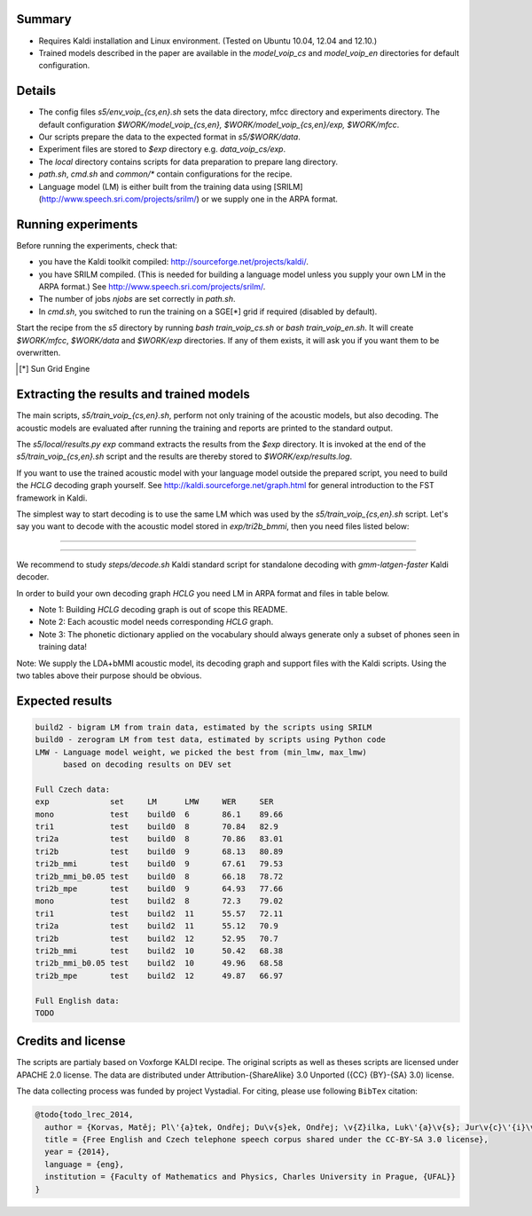 Summary
-------
* Requires Kaldi installation and Linux environment. (Tested on Ubuntu 10.04, 12.04 and 12.10.)
* Trained models described in the paper are available in the 
  `model_voip_cs` and `model_voip_en` directories for default configuration.


Details
-------
* The config files `s5/env_voip_{cs,en}.sh` sets the data directory,
  mfcc directory and experiments directory.
  The default configuration `$WORK/model_voip_{cs,en}, 
  $WORK/model_voip_{cs,en}/exp, $WORK/mfcc`.
* Our scripts prepare the data to the expected format in `s5/$WORK/data`.
* Experiment files are stored to `$exp` directory e.g. `data_voip_cs/exp`.
* The `local` directory contains scripts for data preparation to prepare 
  lang directory.
* `path.sh`, `cmd.sh` and  `common/*` contain configurations for the 
  recipe.
* Language model (LM) is either built from the training data using 
  [SRILM](http://www.speech.sri.com/projects/srilm/)  or we supply one in 
  the ARPA format.


Running experiments
-------------------
Before running the experiments, check that:

* you have the Kaldi toolkit compiled: 
  http://sourceforge.net/projects/kaldi/.
* you have SRILM compiled. (This is needed for building a language model 
  unless you supply your own LM in the ARPA format.) 
  See http://www.speech.sri.com/projects/srilm/.
* The number of jobs `njobs` are set correctly in `path.sh`.
* In `cmd.sh`, you switched to run the training on a SGE[*] grid if 
  required (disabled by default).

Start the recipe from the `s5` directory by running 
`bash train_voip_cs.sh` or `bash train_voip_en.sh`.
It will create `$WORK/mfcc`, `$WORK/data` and `$WORK/exp` directories.
If any of them exists, it will ask you if you want them to be overwritten.

.. [*] Sun Grid Engine

Extracting the results and trained models
-----------------------------------------
The main scripts, `s5/train_voip_{cs,en}.sh`, 
perform not only training of the acoustic 
models, but also decoding.
The acoustic models are evaluated after running the training and  
reports are printed to the standard output.

The `s5/local/results.py exp` command extracts the results from the `$exp` directory.
It is invoked at the end of the `s5/train_voip_{cs,en}.sh` script and 
the results are thereby stored to `$WORK/exp/results.log`.

If you want to use the trained acoustic model with your language model
outside the prepared script, you need to build the `HCLG` decoding graph yourself.  
See http://kaldi.sourceforge.net/graph.html for general introduction to the FST 
framework in Kaldi.

The simplest way to start decoding is to use the same LM which
was used by the `s5/train_voip_{cs,en}.sh` script.
Let's say you want to decode with 
the acoustic model stored in `exp/tri2b_bmmi`,
then you need files listed below:

----

====================================  ====================================================================================
`mfcc.conf`                         # Speech parametrisation (MFCC) settings. Training and decoding setup must match.
`exp/tri2b_bmmi/graph/HCLG.fst`     # Decoding Graph. Graph part of AM plus lexicon, phone->3phone & LM representation.
`exp/tri2b_bmmi/graph/words.txt`    # Word symbol table, a mapping between words and integers which are decoded.
`exp/tri2b_bmmi/graph/silence.csl`  # List of phone integer ids, which represent silent phones. 
`exp/tri2b_bmmi/final.mdl`          # Trained acoustic model (AM).
`exp/tri2b_bmmi/final.mat`          # Trained matrix of feature/space transformations (E.g. LDA and bMMI).
====================================  ====================================================================================


----

We recommend to study `steps/decode.sh` Kaldi standard script
for standalone decoding with `gmm-latgen-faster` Kaldi decoder.

In order to build your own decoding graph `HCLG` 
you need LM in ARPA format and files in table below. 

* Note 1: Building `HCLG` decoding graph is out of scope this README.
* Note 2: Each acoustic model needs corresponding `HCLG` graph.
* Note 3: The phonetic dictionary applied on the vocabulary 
  should always generate only a subset of phones seen in training data!

====================================  ====================================================================
`LM.arpa`                           # Language model in ARPA format [You should supply it]
`vocabulary.txt`                    # List of words you want to decode [You should supply it]
`OOV_SYMBOL`                        # String representing out of vocabulary word. [You should supply it]
`dictionary.txt`                    # Phonetic dictionary. [You should supply it]
`exp/tri2b_bmmi/final.mdl`          # Trained acoustic model (AM).
`exp/tri2b_bmmi/final.tree`         # Phonetic decision tree.
====================================  ====================================================================

Note: We supply the LDA+bMMI acoustic model, 
its decoding graph and support files
with the Kaldi scripts.
Using the two tables above their purpose should be obvious.

Expected results
----------------

.. code-block:: bash

    build2 - bigram LM from train data, estimated by the scripts using SRILM
    build0 - zerogram LM from test data, estimated by scripts using Python code
    LMW - Language model weight, we picked the best from (min_lmw, max_lmw)
          based on decoding results on DEV set

    Full Czech data: 
    exp             set     LM      LMW     WER     SER  
    mono            test    build0  6       86.1    89.66
    tri1            test    build0  8       70.84   82.9 
    tri2a           test    build0  8       70.86   83.01
    tri2b           test    build0  9       68.13   80.89
    tri2b_mmi       test    build0  9       67.61   79.53
    tri2b_mmi_b0.05 test    build0  8       66.18   78.72
    tri2b_mpe       test    build0  9       64.93   77.66
    mono            test    build2  8       72.3    79.02
    tri1            test    build2  11      55.57   72.11
    tri2a           test    build2  11      55.12   70.9 
    tri2b           test    build2  12      52.95   70.7 
    tri2b_mmi       test    build2  10      50.42   68.38
    tri2b_mmi_b0.05 test    build2  10      49.96   68.58
    tri2b_mpe       test    build2  12      49.87   66.97

    Full English data:
    TODO



Credits and license
------------------------
The scripts are partialy based on Voxforge KALDI recipe.
The original scripts as well as theses scripts are licensed under APACHE 2.0 license.
The data are distributed under Attribution-{ShareAlike} 3.0 Unported ({CC} {BY}-{SA} 3.0) license.

The data collecting process was funded by project Vystadial.
For citing, please use following ``BibTex`` citation:


.. code-block:: tex

    @todo{todo_lrec_2014,
      author = {Korvas, Matěj; Pl\'{a}tek, Ondřej; Du\v{s}ek, Ondřej; \v{Z}ilka, Luk\'{a}\v{s}; Jur\v{c}\'{i}\v{c}ek, Filip},
      title = {Free English and Czech telephone speech corpus shared under the CC-BY-SA 3.0 license},
      year = {2014},
      language = {eng},
      institution = {Faculty of Mathematics and Physics, Charles University in Prague, {UFAL}}
    }

